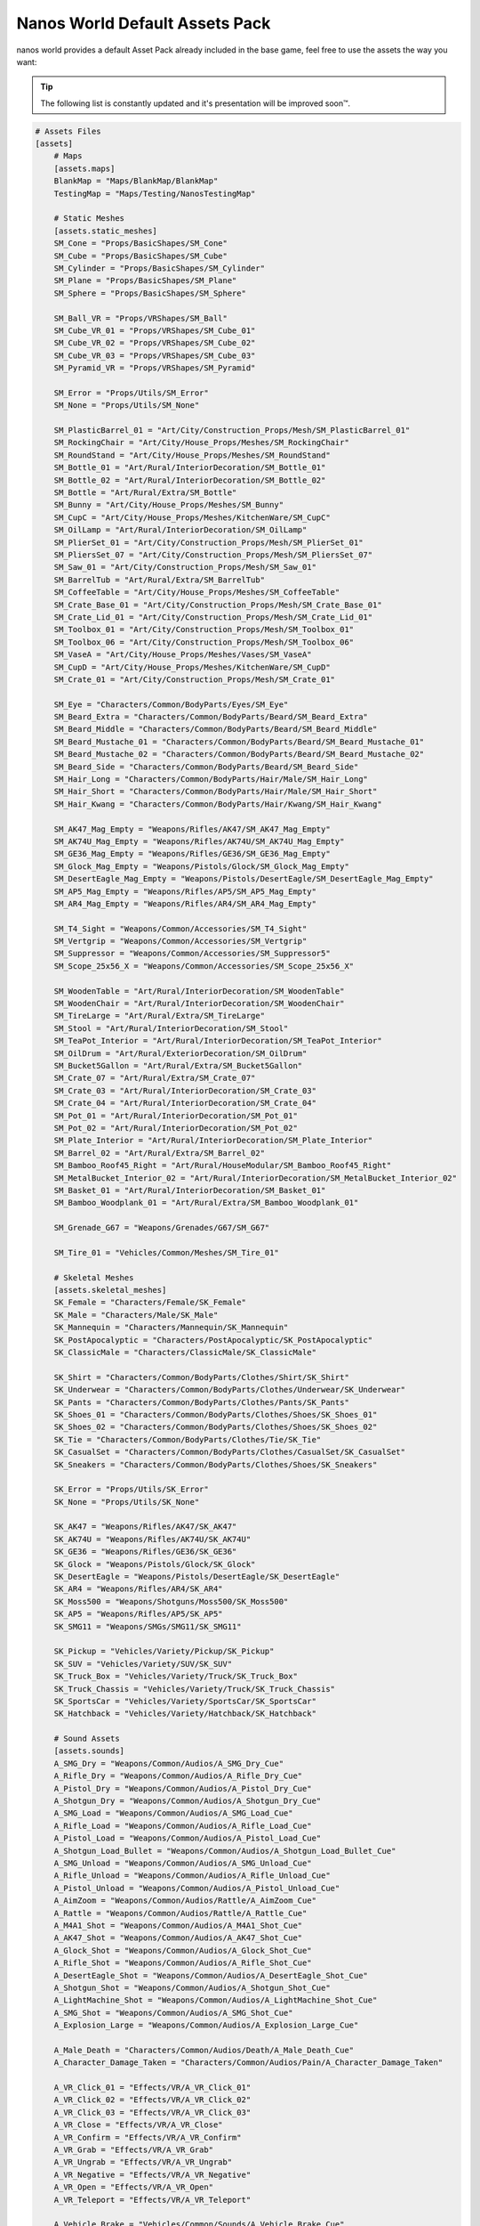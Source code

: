 .. _NanosWorldDefaultPack:

*******************************
Nanos World Default Assets Pack
*******************************


nanos world provides a default Asset Pack already included in the base game, feel free to use the assets the way you want:

.. tip:: The following list is constantly updated and it's presentation will be improved soon™.


.. code-block:: toml

    # Assets Files
    [assets]
        # Maps
        [assets.maps]
        BlankMap = "Maps/BlankMap/BlankMap"
        TestingMap = "Maps/Testing/NanosTestingMap"

        # Static Meshes
        [assets.static_meshes]
        SM_Cone = "Props/BasicShapes/SM_Cone"
        SM_Cube = "Props/BasicShapes/SM_Cube"
        SM_Cylinder = "Props/BasicShapes/SM_Cylinder"
        SM_Plane = "Props/BasicShapes/SM_Plane"
        SM_Sphere = "Props/BasicShapes/SM_Sphere"

        SM_Ball_VR = "Props/VRShapes/SM_Ball"
        SM_Cube_VR_01 = "Props/VRShapes/SM_Cube_01"
        SM_Cube_VR_02 = "Props/VRShapes/SM_Cube_02"
        SM_Cube_VR_03 = "Props/VRShapes/SM_Cube_03"
        SM_Pyramid_VR = "Props/VRShapes/SM_Pyramid"

        SM_Error = "Props/Utils/SM_Error"
        SM_None = "Props/Utils/SM_None"

        SM_PlasticBarrel_01 = "Art/City/Construction_Props/Mesh/SM_PlasticBarrel_01"
        SM_RockingChair = "Art/City/House_Props/Meshes/SM_RockingChair"
        SM_RoundStand = "Art/City/House_Props/Meshes/SM_RoundStand"
        SM_Bottle_01 = "Art/Rural/InteriorDecoration/SM_Bottle_01"
        SM_Bottle_02 = "Art/Rural/InteriorDecoration/SM_Bottle_02"
        SM_Bottle = "Art/Rural/Extra/SM_Bottle"
        SM_Bunny = "Art/City/House_Props/Meshes/SM_Bunny"
        SM_CupC = "Art/City/House_Props/Meshes/KitchenWare/SM_CupC"
        SM_OilLamp = "Art/Rural/InteriorDecoration/SM_OilLamp"
        SM_PlierSet_01 = "Art/City/Construction_Props/Mesh/SM_PlierSet_01"
        SM_PliersSet_07 = "Art/City/Construction_Props/Mesh/SM_PliersSet_07"
        SM_Saw_01 = "Art/City/Construction_Props/Mesh/SM_Saw_01"
        SM_BarrelTub = "Art/Rural/Extra/SM_BarrelTub"
        SM_CoffeeTable = "Art/City/House_Props/Meshes/SM_CoffeeTable"
        SM_Crate_Base_01 = "Art/City/Construction_Props/Mesh/SM_Crate_Base_01"
        SM_Crate_Lid_01 = "Art/City/Construction_Props/Mesh/SM_Crate_Lid_01"
        SM_Toolbox_01 = "Art/City/Construction_Props/Mesh/SM_Toolbox_01"
        SM_Toolbox_06 = "Art/City/Construction_Props/Mesh/SM_Toolbox_06"
        SM_VaseA = "Art/City/House_Props/Meshes/Vases/SM_VaseA"
        SM_CupD = "Art/City/House_Props/Meshes/KitchenWare/SM_CupD"
        SM_Crate_01 = "Art/City/Construction_Props/Mesh/SM_Crate_01"

        SM_Eye = "Characters/Common/BodyParts/Eyes/SM_Eye"
        SM_Beard_Extra = "Characters/Common/BodyParts/Beard/SM_Beard_Extra"
        SM_Beard_Middle = "Characters/Common/BodyParts/Beard/SM_Beard_Middle"
        SM_Beard_Mustache_01 = "Characters/Common/BodyParts/Beard/SM_Beard_Mustache_01"
        SM_Beard_Mustache_02 = "Characters/Common/BodyParts/Beard/SM_Beard_Mustache_02"
        SM_Beard_Side = "Characters/Common/BodyParts/Beard/SM_Beard_Side"
        SM_Hair_Long = "Characters/Common/BodyParts/Hair/Male/SM_Hair_Long"
        SM_Hair_Short = "Characters/Common/BodyParts/Hair/Male/SM_Hair_Short"
        SM_Hair_Kwang = "Characters/Common/BodyParts/Hair/Kwang/SM_Hair_Kwang"

        SM_AK47_Mag_Empty = "Weapons/Rifles/AK47/SM_AK47_Mag_Empty"
        SM_AK74U_Mag_Empty = "Weapons/Rifles/AK74U/SM_AK74U_Mag_Empty"
        SM_GE36_Mag_Empty = "Weapons/Rifles/GE36/SM_GE36_Mag_Empty"
        SM_Glock_Mag_Empty = "Weapons/Pistols/Glock/SM_Glock_Mag_Empty"
        SM_DesertEagle_Mag_Empty = "Weapons/Pistols/DesertEagle/SM_DesertEagle_Mag_Empty"
        SM_AP5_Mag_Empty = "Weapons/Rifles/AP5/SM_AP5_Mag_Empty"
        SM_AR4_Mag_Empty = "Weapons/Rifles/AR4/SM_AR4_Mag_Empty"

        SM_T4_Sight = "Weapons/Common/Accessories/SM_T4_Sight"
        SM_Vertgrip = "Weapons/Common/Accessories/SM_Vertgrip"
        SM_Suppressor = "Weapons/Common/Accessories/SM_Suppressor5"
        SM_Scope_25x56_X = "Weapons/Common/Accessories/SM_Scope_25x56_X"

        SM_WoodenTable = "Art/Rural/InteriorDecoration/SM_WoodenTable"
        SM_WoodenChair = "Art/Rural/InteriorDecoration/SM_WoodenChair"
        SM_TireLarge = "Art/Rural/Extra/SM_TireLarge"
        SM_Stool = "Art/Rural/InteriorDecoration/SM_Stool"
        SM_TeaPot_Interior = "Art/Rural/InteriorDecoration/SM_TeaPot_Interior"
        SM_OilDrum = "Art/Rural/ExteriorDecoration/SM_OilDrum"
        SM_Bucket5Gallon = "Art/Rural/Extra/SM_Bucket5Gallon"
        SM_Crate_07 = "Art/Rural/Extra/SM_Crate_07"
        SM_Crate_03 = "Art/Rural/InteriorDecoration/SM_Crate_03"
        SM_Crate_04 = "Art/Rural/InteriorDecoration/SM_Crate_04"
        SM_Pot_01 = "Art/Rural/InteriorDecoration/SM_Pot_01"
        SM_Pot_02 = "Art/Rural/InteriorDecoration/SM_Pot_02"
        SM_Plate_Interior = "Art/Rural/InteriorDecoration/SM_Plate_Interior"
        SM_Barrel_02 = "Art/Rural/Extra/SM_Barrel_02"
        SM_Bamboo_Roof45_Right = "Art/Rural/HouseModular/SM_Bamboo_Roof45_Right"
        SM_MetalBucket_Interior_02 = "Art/Rural/InteriorDecoration/SM_MetalBucket_Interior_02"
        SM_Basket_01 = "Art/Rural/InteriorDecoration/SM_Basket_01"
        SM_Bamboo_Woodplank_01 = "Art/Rural/Extra/SM_Bamboo_Woodplank_01"

        SM_Grenade_G67 = "Weapons/Grenades/G67/SM_G67"

        SM_Tire_01 = "Vehicles/Common/Meshes/SM_Tire_01"

        # Skeletal Meshes
        [assets.skeletal_meshes]
        SK_Female = "Characters/Female/SK_Female"
        SK_Male = "Characters/Male/SK_Male"
        SK_Mannequin = "Characters/Mannequin/SK_Mannequin"
        SK_PostApocalyptic = "Characters/PostApocalyptic/SK_PostApocalyptic"
        SK_ClassicMale = "Characters/ClassicMale/SK_ClassicMale"

        SK_Shirt = "Characters/Common/BodyParts/Clothes/Shirt/SK_Shirt"
        SK_Underwear = "Characters/Common/BodyParts/Clothes/Underwear/SK_Underwear"
        SK_Pants = "Characters/Common/BodyParts/Clothes/Pants/SK_Pants"
        SK_Shoes_01 = "Characters/Common/BodyParts/Clothes/Shoes/SK_Shoes_01"
        SK_Shoes_02 = "Characters/Common/BodyParts/Clothes/Shoes/SK_Shoes_02"
        SK_Tie = "Characters/Common/BodyParts/Clothes/Tie/SK_Tie"
        SK_CasualSet = "Characters/Common/BodyParts/Clothes/CasualSet/SK_CasualSet"
        SK_Sneakers = "Characters/Common/BodyParts/Clothes/Shoes/SK_Sneakers"

        SK_Error = "Props/Utils/SK_Error"
        SK_None = "Props/Utils/SK_None"

        SK_AK47 = "Weapons/Rifles/AK47/SK_AK47"
        SK_AK74U = "Weapons/Rifles/AK74U/SK_AK74U"
        SK_GE36 = "Weapons/Rifles/GE36/SK_GE36"
        SK_Glock = "Weapons/Pistols/Glock/SK_Glock"
        SK_DesertEagle = "Weapons/Pistols/DesertEagle/SK_DesertEagle"
        SK_AR4 = "Weapons/Rifles/AR4/SK_AR4"
        SK_Moss500 = "Weapons/Shotguns/Moss500/SK_Moss500"
        SK_AP5 = "Weapons/Rifles/AP5/SK_AP5"
        SK_SMG11 = "Weapons/SMGs/SMG11/SK_SMG11"

        SK_Pickup = "Vehicles/Variety/Pickup/SK_Pickup"
        SK_SUV = "Vehicles/Variety/SUV/SK_SUV"
        SK_Truck_Box = "Vehicles/Variety/Truck/SK_Truck_Box"
        SK_Truck_Chassis = "Vehicles/Variety/Truck/SK_Truck_Chassis"
        SK_SportsCar = "Vehicles/Variety/SportsCar/SK_SportsCar"
        SK_Hatchback = "Vehicles/Variety/Hatchback/SK_Hatchback"

        # Sound Assets
        [assets.sounds]
        A_SMG_Dry = "Weapons/Common/Audios/A_SMG_Dry_Cue"
        A_Rifle_Dry = "Weapons/Common/Audios/A_Rifle_Dry_Cue"
        A_Pistol_Dry = "Weapons/Common/Audios/A_Pistol_Dry_Cue"
        A_Shotgun_Dry = "Weapons/Common/Audios/A_Shotgun_Dry_Cue"
        A_SMG_Load = "Weapons/Common/Audios/A_SMG_Load_Cue"
        A_Rifle_Load = "Weapons/Common/Audios/A_Rifle_Load_Cue"
        A_Pistol_Load = "Weapons/Common/Audios/A_Pistol_Load_Cue"
        A_Shotgun_Load_Bullet = "Weapons/Common/Audios/A_Shotgun_Load_Bullet_Cue"
        A_SMG_Unload = "Weapons/Common/Audios/A_SMG_Unload_Cue"
        A_Rifle_Unload = "Weapons/Common/Audios/A_Rifle_Unload_Cue"
        A_Pistol_Unload = "Weapons/Common/Audios/A_Pistol_Unload_Cue"
        A_AimZoom = "Weapons/Common/Audios/Rattle/A_AimZoom_Cue"
        A_Rattle = "Weapons/Common/Audios/Rattle/A_Rattle_Cue"
        A_M4A1_Shot = "Weapons/Common/Audios/A_M4A1_Shot_Cue"
        A_AK47_Shot = "Weapons/Common/Audios/A_AK47_Shot_Cue"
        A_Glock_Shot = "Weapons/Common/Audios/A_Glock_Shot_Cue"
        A_Rifle_Shot = "Weapons/Common/Audios/A_Rifle_Shot_Cue"
        A_DesertEagle_Shot = "Weapons/Common/Audios/A_DesertEagle_Shot_Cue"
        A_Shotgun_Shot = "Weapons/Common/Audios/A_Shotgun_Shot_Cue"
        A_LightMachine_Shot = "Weapons/Common/Audios/A_LightMachine_Shot_Cue"
        A_SMG_Shot = "Weapons/Common/Audios/A_SMG_Shot_Cue"
        A_Explosion_Large = "Weapons/Common/Audios/A_Explosion_Large_Cue"

        A_Male_Death = "Characters/Common/Audios/Death/A_Male_Death_Cue"
        A_Character_Damage_Taken = "Characters/Common/Audios/Pain/A_Character_Damage_Taken"

        A_VR_Click_01 = "Effects/VR/A_VR_Click_01"
        A_VR_Click_02 = "Effects/VR/A_VR_Click_02"
        A_VR_Click_03 = "Effects/VR/A_VR_Click_03"
        A_VR_Close = "Effects/VR/A_VR_Close"
        A_VR_Confirm = "Effects/VR/A_VR_Confirm"
        A_VR_Grab = "Effects/VR/A_VR_Grab"
        A_VR_Ungrab = "Effects/VR/A_VR_Ungrab"
        A_VR_Negative = "Effects/VR/A_VR_Negative"
        A_VR_Open = "Effects/VR/A_VR_Open"
        A_VR_Teleport = "Effects/VR/A_VR_Teleport"

        A_Vehicle_Brake = "Vehicles/Common/Sounds/A_Vehicle_Brake_Cue"
        A_Vehicle_Horn_Bike_01 = "Vehicles/Common/Sounds/Horns/A_Vehicle_Horn_Bike_01"
        A_Vehicle_Horn_Bike_02 = "Vehicles/Common/Sounds/Horns/A_Vehicle_Horn_Bike_02"
        A_Vehicle_Horn_Bike_03 = "Vehicles/Common/Sounds/Horns/A_Vehicle_Horn_Bike_03"
        A_Vehicle_Horn_Dixie = "Vehicles/Common/Sounds/Horns/A_Vehicle_Horn_Dixie"
        A_Vehicle_Horn_Toyota = "Vehicles/Common/Sounds/Horns/A_Vehicle_Horn_Toyota"
        A_Vehicle_Door = "Vehicles/Common/Sounds/A_Vehicle_Door_Cue"
        A_Car_Engine_Start = "Vehicles/Common/Sounds/A_Car_Engine_Start_Cue"
        A_Vehicle_Engine_01 = "Vehicles/Common/Sounds/Engine/A_Vehicle_Engine_01"
        A_Vehicle_Engine_02 = "Vehicles/Common/Sounds/Engine/A_Vehicle_Engine_02"
        A_Vehicle_Engine_03 = "Vehicles/Common/Sounds/Engine/A_Vehicle_Engine_03"
        A_Vehicle_Engine_04 = "Vehicles/Common/Sounds/Engine/A_Vehicle_Engine_04"
        A_Vehicle_Engine_05 = "Vehicles/Common/Sounds/Engine/A_Vehicle_Engine_05"
        A_Vehicle_Engine_06 = "Vehicles/Common/Sounds/Engine/A_Vehicle_Engine_06"
        A_Vehicle_Engine_07 = "Vehicles/Common/Sounds/Engine/A_Vehicle_Engine_07"
        A_Vehicle_Engine_08 = "Vehicles/Common/Sounds/Engine/A_Vehicle_Engine_08"
        A_Vehicle_Engine_09 = "Vehicles/Common/Sounds/Engine/A_Vehicle_Engine_09"
        A_Vehicle_Engine_10 = "Vehicles/Common/Sounds/Engine/A_Vehicle_Engine_10"
        A_Vehicle_Engine_11 = "Vehicles/Common/Sounds/Engine/A_Vehicle_Engine_11"
        A_Vehicle_Engine_12 = "Vehicles/Common/Sounds/Engine/A_Vehicle_Engine_12"
        A_Vehicle_Engine_13 = "Vehicles/Common/Sounds/Engine/A_Vehicle_Engine_13"
        A_Vehicle_Engine_14 = "Vehicles/Common/Sounds/Engine/A_Vehicle_Engine_14"
        A_Vehicle_Engine_15 = "Vehicles/Common/Sounds/Engine/A_Vehicle_Engine_15"

        # Animation Assets
        [assets.animations]
        AM_Mannequin_Reload_Pistol = "Characters/Common/Animations/Weapons/AM_Mannequin_Reload_Pistol"
        AM_Mannequin_Reload_Rifle = "Characters/Common/Animations/Weapons/AM_Mannequin_Reload_Rifle"
        AM_Mannequin_Reload_Shotgun = "Characters/Common/Animations/Weapons/AM_Mannequin_Reload_Shotgun"
        AM_Mannequin_Sight_Fire = "Characters/Common/Animations/Weapons/AM_Mannequin_Sight_Fire"
        AM_Mannequin_Sight_Fire_Heavy = "Characters/Common/Animations/Weapons/AM_Mannequin_Sight_Fire_Heavy"

        AM_Mannequin_Taunt_YouHere = "Characters/Common/Animations/Taunts/AM_Mannequin_Taunt_YouHere"
        AM_Mannequin_Taunt_Bow = "Characters/Common/Animations/Taunts/AM_Mannequin_Taunt_Bow"
        AM_Mannequin_Taunt_ButtSlap_01 = "Characters/Common/Animations/Taunts/AM_Mannequin_Taunt_ButtSlap_01"
        AM_Mannequin_Taunt_ButtSlap_02 = "Characters/Common/Animations/Taunts/AM_Mannequin_Taunt_ButtSlap_02"
        AM_Mannequin_Taunt_CallMe = "Characters/Common/Animations/Taunts/AM_Mannequin_Taunt_CallMe"
        AM_Mannequin_Taunt_Chop = "Characters/Common/Animations/Taunts/AM_Mannequin_Taunt_Chop"
        AM_Mannequin_Taunt_Clap = "Characters/Common/Animations/Taunts/AM_Mannequin_Taunt_Clap"
        AM_Mannequin_Taunt_ComeAtMe = "Characters/Common/Animations/Taunts/AM_Mannequin_Taunt_ComeAtMe"
        AM_Mannequin_Taunt_CrossArms = "Characters/Common/Animations/Taunts/AM_Mannequin_Taunt_CrossArms"
        AM_Mannequin_Taunt_Crutch = "Characters/Common/Animations/Taunts/AM_Mannequin_Taunt_Crutch"
        AM_Mannequin_Taunt_Dab = "Characters/Common/Animations/Taunts/AM_Mannequin_Taunt_Dab"
        AM_Mannequin_Taunt_DustOff = "Characters/Common/Animations/Taunts/AM_Mannequin_Taunt_DustOff"
        AM_Mannequin_Taunt_EarCom = "Characters/Common/Animations/Taunts/AM_Mannequin_Taunt_EarCom"
        AM_Mannequin_Taunt_EyesOnYou = "Characters/Common/Animations/Taunts/AM_Mannequin_Taunt_EyesOnYou"
        AM_Mannequin_Taunt_FacePalm = "Characters/Common/Animations/Taunts/AM_Mannequin_Taunt_FacePalm"
        AM_Mannequin_Taunt_FingerGun = "Characters/Common/Animations/Taunts/AM_Mannequin_Taunt_FingerGun"
        AM_Mannequin_Taunt_FistCrush = "Characters/Common/Animations/Taunts/AM_Mannequin_Taunt_FistCrush"
        AM_Mannequin_Taunt_FistPump_01 = "Characters/Common/Animations/Taunts/AM_Mannequin_Taunt_FistPump_01"
        AM_Mannequin_Taunt_FistPump_02 = "Characters/Common/Animations/Taunts/AM_Mannequin_Taunt_FistPump_02"
        AM_Mannequin_Taunt_Flex_01 = "Characters/Common/Animations/Taunts/AM_Mannequin_Taunt_Flex_01"
        AM_Mannequin_Taunt_Flex_02 = "Characters/Common/Animations/Taunts/AM_Mannequin_Taunt_Flex_02"
        AM_Mannequin_Taunt_Flex_03 = "Characters/Common/Animations/Taunts/AM_Mannequin_Taunt_Flex_03"
        AM_Mannequin_Taunt_Halt = "Characters/Common/Animations/Taunts/AM_Mannequin_Taunt_Halt"
        AM_Mannequin_Taunt_HandOnHips = "Characters/Common/Animations/Taunts/AM_Mannequin_Taunt_HandOnHips"
        AM_Mannequin_Taunt_HandPunch = "Characters/Common/Animations/Taunts/AM_Mannequin_Taunt_HandPunch"
        AM_Mannequin_Taunt_Heart = "Characters/Common/Animations/Taunts/AM_Mannequin_Taunt_Heart"
        AM_Mannequin_Taunt_Jog = "Characters/Common/Animations/Taunts/AM_Mannequin_Taunt_Jog"
        AM_Mannequin_Taunt_Jojo = "Characters/Common/Animations/Taunts/AM_Mannequin_Taunt_Jojo"
        AM_Mannequin_Taunt_Knees = "Characters/Common/Animations/Taunts/AM_Mannequin_Taunt_Knees"
        AM_Mannequin_Taunt_Kunfu = "Characters/Common/Animations/Taunts/AM_Mannequin_Taunt_Kunfu"
        AM_Mannequin_Taunt_NeckSlit = "Characters/Common/Animations/Taunts/AM_Mannequin_Taunt_NeckSlit"
        AM_Mannequin_Taunt_OK = "Characters/Common/Animations/Taunts/AM_Mannequin_Taunt_OK"
        AM_Mannequin_Taunt_Point = "Characters/Common/Animations/Taunts/AM_Mannequin_Taunt_Point"
        AM_Mannequin_Taunt_Ponder = "Characters/Common/Animations/Taunts/AM_Mannequin_Taunt_Ponder"
        AM_Mannequin_Taunt_Praise = "Characters/Common/Animations/Taunts/AM_Mannequin_Taunt_Praise"
        AM_Mannequin_Taunt_Salute_01 = "Characters/Common/Animations/Taunts/AM_Mannequin_Taunt_Salute_01"
        AM_Mannequin_Taunt_Salute_02 = "Characters/Common/Animations/Taunts/AM_Mannequin_Taunt_Salute_02"
        AM_Mannequin_Taunt_Savage = "Characters/Common/Animations/Taunts/AM_Mannequin_Taunt_Savage"
        AM_Mannequin_Taunt_Shoosh = "Characters/Common/Animations/Taunts/AM_Mannequin_Taunt_Shoosh"
        AM_Mannequin_Taunt_Shrug = "Characters/Common/Animations/Taunts/AM_Mannequin_Taunt_Shrug"
        AM_Mannequin_Taunt_Streach = "Characters/Common/Animations/Taunts/AM_Mannequin_Taunt_Streach"
        AM_Mannequin_Taunt_Sweat = "Characters/Common/Animations/Taunts/AM_Mannequin_Taunt_Sweat"
        AM_Mannequin_Taunt_TheHeavins = "Characters/Common/Animations/Taunts/AM_Mannequin_Taunt_TheHeavins"
        AM_Mannequin_Taunt_ThumbsDown = "Characters/Common/Animations/Taunts/AM_Mannequin_Taunt_ThumbsDown"
        AM_Mannequin_Taunt_ThumbsOnEars = "Characters/Common/Animations/Taunts/AM_Mannequin_Taunt_ThumbsOnEars"
        AM_Mannequin_Taunt_ThumbsUp_01 = "Characters/Common/Animations/Taunts/AM_Mannequin_Taunt_ThumbsUp_01"
        AM_Mannequin_Taunt_ThumbsUp_02 = "Characters/Common/Animations/Taunts/AM_Mannequin_Taunt_ThumbsUp_02"
        AM_Mannequin_Taunt_Victory = "Characters/Common/Animations/Taunts/AM_Mannequin_Taunt_Victory"
        AM_Mannequin_Taunt_Watch = "Characters/Common/Animations/Taunts/AM_Mannequin_Taunt_Watch"
        AM_Mannequin_Taunt_Wave = "Characters/Common/Animations/Taunts/AM_Mannequin_Taunt_Wave"
        AM_Mannequin_Box = "Characters/Common/Animations/Poses/AM_Mannequin_Box"
        AM_Mannequin_Barrel_01 = "Characters/Common/Animations/Poses/AM_Mannequin_Barrel_01"
        AM_Mannequin_Barrel_02 = "Characters/Common/Animations/Poses/AM_Mannequin_Barrel_02"
        AM_Mannequin_Equip = "Characters/Common/Animations/Actions/AM_Mannequin_Equip"
        AM_Mannequin_Unequip = "Characters/Common/Animations/Actions/AM_Mannequin_Unequip"
        AM_Mannequin_DoorOpen_01 = "Characters/Common/Animations/Actions/AM_Mannequin_DoorOpen_01"
        AM_Mannequin_DoorOpen_02 = "Characters/Common/Animations/Actions/AM_Mannequin_DoorOpen_02"
        AM_Mannequin_DoorOpen_03 = "Characters/Common/Animations/Actions/AM_Mannequin_DoorOpen_03"
        AM_Mannequin_DoorOpen_04 = "Characters/Common/Animations/Actions/AM_Mannequin_DoorOpen_04"

        # Other Assets (for not yet categorized ones)
        [assets.others]
        # Particles
        P_Bullet_Trail = "Weapons/Common/Effects/ParticlesSystems/Weapons/P_Bullet_Trail_System"
        P_Weapon_BarrelSmoke = "Weapons/Common/Effects/ParticlesSystems/Weapons/P_Weapon_BarrelSmoke_System"
        P_Weapon_Shells_12Gauge = "Weapons/Common/Effects/ParticlesSystems/Weapons/P_Weapon_Shells_12Gauge_System"
        P_Weapon_Shells_762x39 = "Weapons/Common/Effects/ParticlesSystems/Weapons/P_Weapon_Shells_762x39_System"
        P_Weapon_Shells_9x18 = "Weapons/Common/Effects/ParticlesSystems/Weapons/P_Weapon_Shells_9x18_System"
        P_Weapon_Shells_556x45 = "Weapons/Common/Effects/ParticlesSystems/Weapons/P_Weapon_Shells_556x45_System"
        P_Weapon_Shells_545x39 = "Weapons/Common/Effects/ParticlesSystems/Weapons/P_Weapon_Shells_545x39_System"
        P_Weapon_Shells_45ap = "Weapons/Common/Effects/ParticlesSystems/Weapons/P_Weapon_Shells_45ap_System"
        P_Weapon_Shells_9mm = "Weapons/Common/Effects/ParticlesSystems/Weapons/P_Weapon_Shells_9mm_System"
        P_Explosion = "Effects/Particles/P_Explosion"
        P_Smoke = "Effects/Particles/P_Smoke"
        P_Sparks = "Effects/Particles/P_Sparks"
        P_Fire = "Effects/Particles/P_Fire"
        P_Explosion_Dirt = "Weapons/Common/Effects/ParticlesSystems/Explosions/PS_Explosion_Dirt"
        P_Explosion_Water = "Weapons/Common/Effects/ParticlesSystems/Explosions/PS_Explosion_Water"

        # Blueprints
        BP_Grabable_Torch = "Core/Items/BP_Grabable_Torch.BP_Grabable_Torch_C"